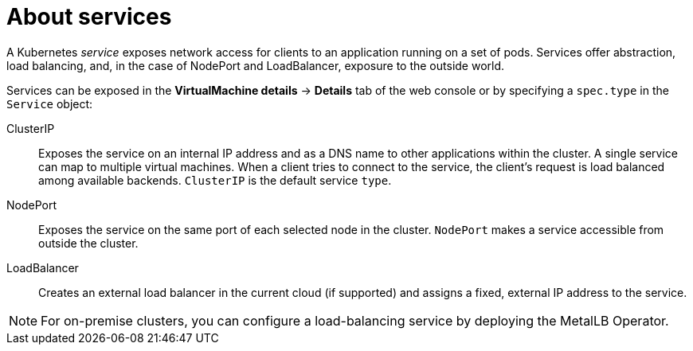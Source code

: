 // Module included in the following assemblies:
//
// * virt/virtual_machines/vm_networking/virt-creating-service-vm.adoc

:_mod-docs-content-type: CONCEPT
[id="virt-about-services_{context}"]
= About services

A Kubernetes _service_ exposes network access for clients to an application running on a set of pods. Services offer abstraction, load balancing, and, in the case of NodePort and LoadBalancer, exposure to the outside world.

Services can be exposed in the *VirtualMachine details* -> *Details* tab of the web console or by specifying a `spec.type` in the `Service` object:

ClusterIP:: Exposes the service on an internal IP address and as a DNS name to other applications within the cluster. A single service can map to multiple virtual machines. When a client tries to connect to the service, the client's request is load balanced among available backends. `ClusterIP` is the default service `type`.

NodePort:: Exposes the service on the same port of each selected node in the cluster. `NodePort` makes a service accessible from outside the cluster.

LoadBalancer:: Creates an external load balancer in the current cloud (if supported) and assigns a fixed, external IP address to the service.

[NOTE]
====
For on-premise clusters, you can configure a load-balancing service by deploying the MetalLB Operator.
====
